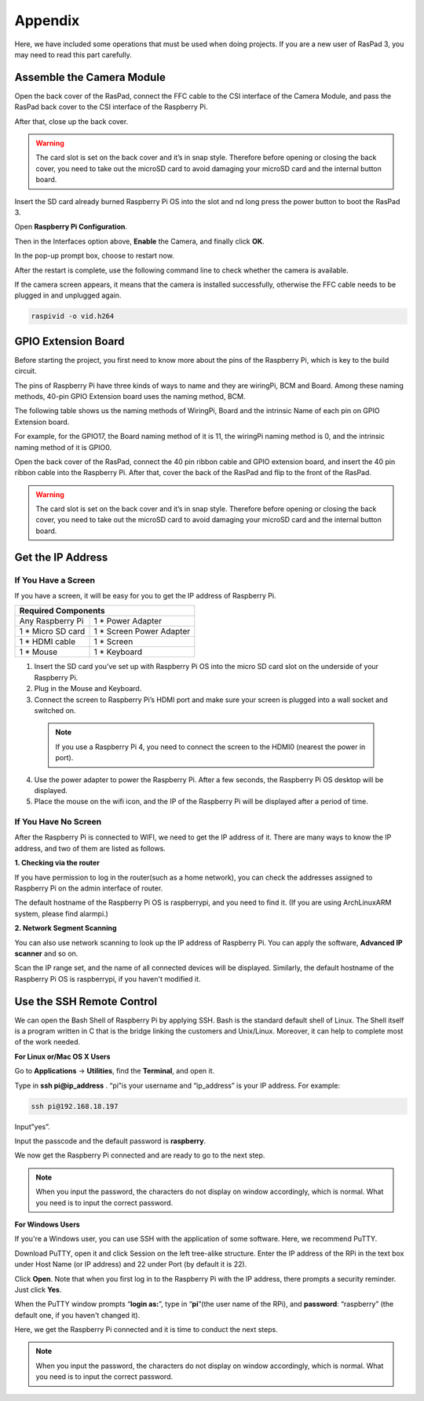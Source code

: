 Appendix
===========

Here, we have included some operations that must be used when doing projects. If you are a new user of RasPad 3, you may need to read this part carefully.

Assemble the Camera Module
--------------------------------------

Open the back cover of the RasPad, connect the FFC cable to the CSI interface of the Camera Module, and pass the RasPad back cover to the CSI interface of the Raspberry Pi.

After that, close up the back cover.

.. warning::
  
  The card slot is set on the back cover and it’s in snap style. Therefore before opening or closing the back cover, you need to take out the microSD card to avoid damaging your microSD card and the internal button board.


.. image:: img/pir3.jpg
  :width: 600
  :align: center

Insert the SD card already burned Raspberry Pi OS into the slot and nd long press the power button to boot the RasPad 3.

.. image:: img/pir5.jpg
  :width: 500
  :align: center

Open **Raspberry Pi Configuration**.

.. image:: img/raspbian1.png
  :width: 550
  :align: center

Then in the Interfaces option above, **Enable** the Camera, and finally click **OK**.

.. image:: img/raspbian2.png
  :width: 500
  :align: center


In the pop-up prompt box, choose to restart now.

.. image:: img/raspbian3.png
  :width: 400
  :align: center

After the restart is complete, use the following command line to check whether the camera is available.

If the camera screen appears, it means that the camera is installed successfully, otherwise the FFC cable needs to be plugged in and unplugged again.

.. code-block:: python

    raspivid -o vid.h264


GPIO Extension Board
------------------------


Before starting the project, you first need to know more about the pins of the Raspberry Pi, which is key to the build circuit.

The pins of Raspberry Pi have three kinds of ways to name and they are wiringPi, BCM and Board. Among these naming methods, 40-pin GPIO Extension board uses the naming method, BCM.

The following table shows us the naming methods of WiringPi, Board and the intrinsic Name of each pin on GPIO Extension board.

For example, for the GPIO17, the Board naming method of it is 11, the wiringPi naming method is 0, and the intrinsic naming method of it is GPIO0. 

.. image:: img/board1.png
  :width: 700
  :align: center

Open the back cover of the RasPad, connect the 40 pin ribbon cable and GPIO extension board, and insert the 40 pin ribbon cable into the Raspberry Pi. After that, cover the back of the RasPad and flip to the front of the RasPad. 

.. warning::
  
  The card slot is set on the back cover and it’s in snap style. Therefore before opening or closing the back cover, you need to take out the microSD card to avoid damaging your microSD card and the internal button board.

.. image:: img/paino2.jpg
  :width: 600
  :align: center

Get the IP Address
------------------------

If You Have a Screen
^^^^^^^^^^^^^^^^^^^^^^^

If you have a screen, it will be easy for you to get the IP address of Raspberry Pi.

+-------------------+--------------------------+ 
| Required Components                          | 
+===================+==========================+ 
| Any Raspberry Pi  | 1 * Power Adapter        | 
+-------------------+--------------------------+ 
| 1 * Micro SD card | 1 * Screen Power Adapter | 
+-------------------+--------------------------+ 
| 1 * HDMI cable    | 1 * Screen               | 
+-------------------+--------------------------+ 
| 1 * Mouse         | 1 * Keyboard             | 
+-------------------+--------------------------+

1. Insert the SD card you’ve set up with Raspberry Pi OS into the micro SD card slot on the underside of your Raspberry Pi.
2. Plug in the Mouse and Keyboard.
3. Connect the screen to Raspberry Pi’s HDMI port and make sure your screen is plugged into a wall socket and switched on.
  .. note::
      If you use a Raspberry Pi 4, you need to connect the screen to the HDMI0  (nearest the power in port).
4. Use the power adapter to power the Raspberry Pi. After a few seconds, the Raspberry Pi OS desktop will be displayed.
5. Place the mouse on the wifi icon, and the IP of the Raspberry Pi will be displayed after a period of time.

.. image:: img/appendix1.png
  :width: 700
  :align: center

If You Have No Screen
^^^^^^^^^^^^^^^^^^^^^^^

After the Raspberry Pi is connected to WIFI, we need to get the IP address of it. There are many ways to know the IP address, and two of them are listed as follows.

**1. Checking via the router**
   
If you have permission to log in the router(such as a home network), you can check the addresses assigned to Raspberry Pi on the admin interface of router. 

The default hostname of the Raspberry Pi OS is raspberrypi, and you need to find it. (If you are using ArchLinuxARM system, please find alarmpi.)

**2. Network Segment Scanning**
   
You can also use network scanning to look up the IP address of Raspberry Pi. You can apply the software, **Advanced IP scanner** and so on.

Scan the IP range set, and the name of all connected devices will be displayed. Similarly, the default hostname of the Raspberry Pi OS is raspberrypi, if you haven't modified it.

Use the SSH Remote Control
------------------------------

We can open the Bash Shell of Raspberry Pi by applying SSH. Bash is the standard default shell of Linux. The Shell itself is a program written in C that is the bridge linking the customers and Unix/Linux. Moreover, it can help to complete most of the work needed. 

**For Linux or/Mac OS X Users**

Go to **Applications** -> **Utilities**, find the **Terminal**, and open it. 

.. image:: img/appendix3.png
  :width: 600
  :align: center

Type in **ssh pi@ip_address** . “pi”is your username and “ip_address” is your IP address. For example:

.. code-block:: python

    ssh pi@192.168.18.197 

Input”yes”.

.. image:: img/appendix4.png
  :width: 600
  :align: center

Input the passcode and the default password is **raspberry**.

.. image:: img/appendix5.png
  :width: 600
  :align: center

We now get the Raspberry Pi connected and are ready to go to the next step.

.. image:: img/appendix6.png
  :width: 600
  :align: center

.. note::
    When you input the password, the characters do not display on window accordingly, which is normal. What you need is to input the correct password.

**For Windows Users**

If you're a Windows user, you can use SSH with the application of some software. Here, we recommend PuTTY.

Download PuTTY, open it and click Session on the left tree-alike structure. Enter the IP address of the RPi in the text box under Host Name (or IP address) and 22 under Port (by default it is 22).

.. image:: img/appendix7.png
  :width: 600
  :align: center

Click **Open**. Note that when you first log in to the Raspberry Pi with the IP address, there prompts a security reminder. Just click **Yes**. 

When the PuTTY window prompts “**login as:**”, type in “**pi**”(the user name of the RPi), and **password**: “raspberry” (the default one, if you haven't changed it). 

.. image:: img/appendix8.png
  :width: 600
  :align: center

Here, we get the Raspberry Pi connected and it is time to conduct the next steps.

.. note::
  When you input the password, the characters do not display on window accordingly, which is normal. What you need is to input the correct password.






